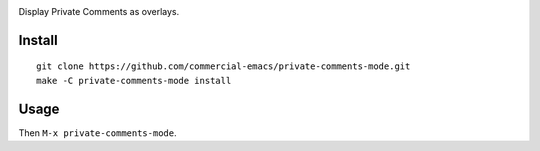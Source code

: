 |build-status|

Display Private Comments as overlays.

.. |build-status|
   image:: https://github.com/commercial-emacs/private-comments-mode/workflows/CI/badge.svg?branch=dev
   :target: https://github.com/cvommercial-emacs/private-comments-mode/actions
   :alt: Build Status

.. image:: screenshot.gif
.. |--| unicode:: U+2013   .. en dash
.. |---| unicode:: U+2014  .. em dash, trimming surrounding whitespace
   :trim:

Install
=======
::

   git clone https://github.com/commercial-emacs/private-comments-mode.git
   make -C private-comments-mode install

Usage
=====
Then ``M-x private-comments-mode``.

.. _Cask: https://github.com/cask/cask.git
